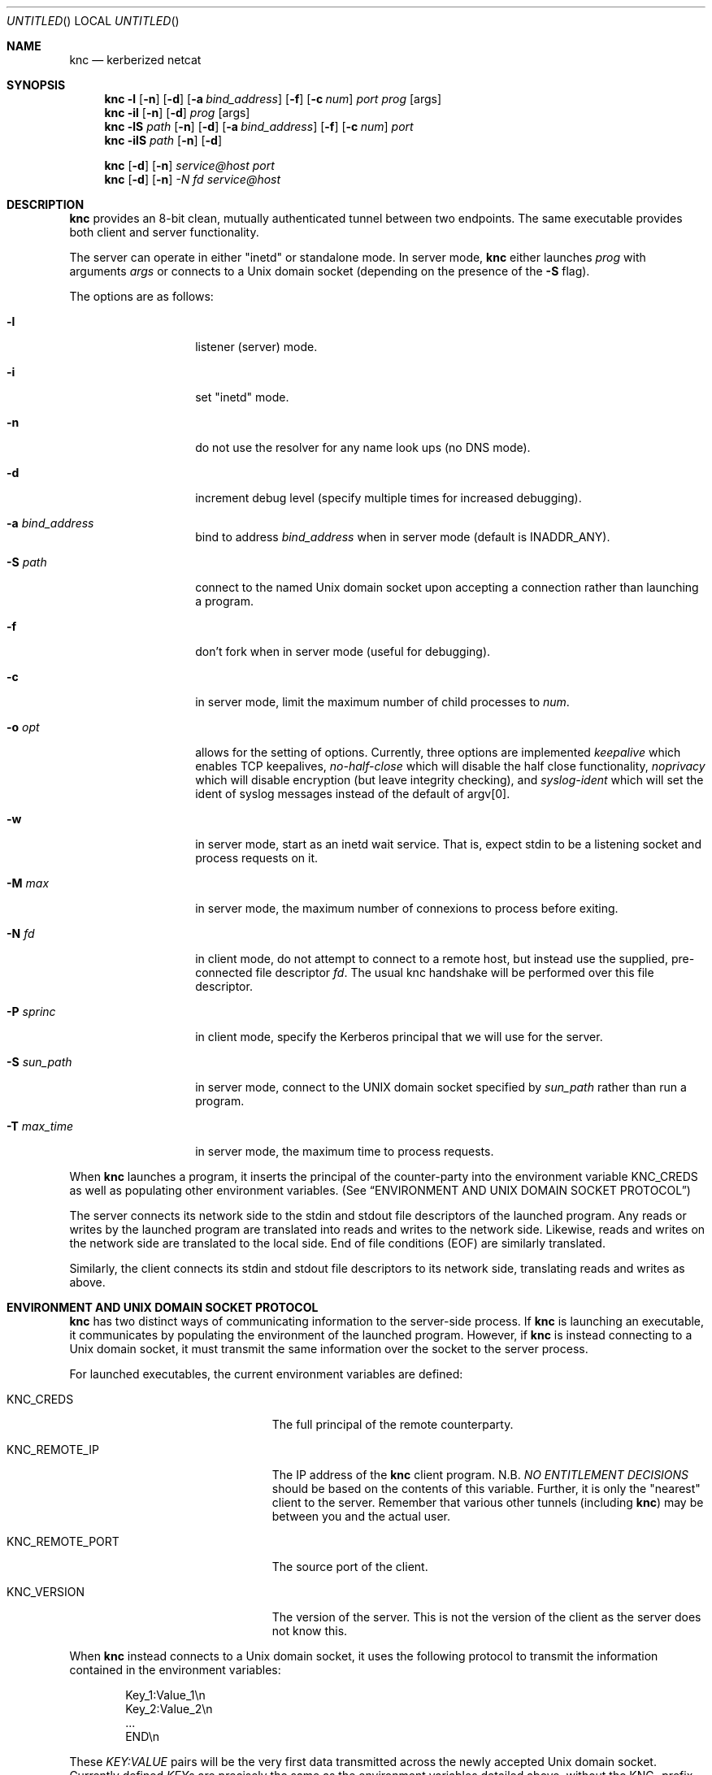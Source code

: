.\"	$Id: knc.1,v 1.6 2008/11/25 22:01:54 dowdes Exp $
.\"
.\" Copyright 2009  Morgan Stanley and Co. Incorporated
.\"
.\" Permission is hereby granted, free of charge, to any person obtaining
.\" a copy of this software and associated documentation files (the
.\" "Software"), to deal in the Software without restriction, including
.\" without limitation the rights to use, copy, modify, merge, publish,
.\" distribute, sublicense, and/or sell copies of the Software, and to
.\" permit persons to whom the Software is furnished to do so, subject
.\" to the following conditions:
.\"
.\" The above copyright notice and this permission notice shall be
.\" included in all copies or substantial portions of the Software.
.\"
.\" THE SOFTWARE IS PROVIDED "AS IS", WITHOUT WARRANTY OF ANY KIND,
.\" EXPRESS OR IMPLIED, INCLUDING BUT NOT LIMITED TO THE WARRANTIES OF
.\" MERCHANTABILITY, FITNESS FOR A PARTICULAR PURPOSE AND NONINFRINGEMENT.
.\" IN NO EVENT SHALL THE AUTHORS OR COPYRIGHT HOLDERS BE LIABLE FOR
.\" ANY CLAIM, DAMAGES OR OTHER LIABILITY, WHETHER IN AN ACTION OF
.\" CONTRACT, TORT OR OTHERWISE, ARISING FROM, OUT OF OR IN CONNECTION
.\" WITH THE SOFTWARE OR THE USE OR OTHER DEALINGS IN THE SOFTWARE.
.Dd July 24, 2007
.Os
.Dt KNC 1
.Sh NAME
.Nm knc
.Nd kerberized netcat
.Sh SYNOPSIS
.Bl -item
.It
.Nm
.Fl l
.Op Fl n
.Op Fl d
.Op Fl a Ar bind_address
.Op Fl f
.Op Fl c Ar num
.Ar port
.Ar prog
.Op args
.Nm
.Fl il
.Op Fl n
.Op Fl d
.Ar prog
.Op args
.Nm
.Fl lS
.Ar path
.Op Fl n
.Op Fl d
.Op Fl a Ar bind_address
.Op Fl f
.Op Fl c Ar num
.Ar port
.Nm
.Fl ilS
.Ar path
.Op Fl n
.Op Fl d
.It
.Nm
.Op Fl d
.Op Fl n
.Ar service@host
.Ar port
.Nm
.Op Fl d
.Op Fl n
.Ar -N Ar fd
.Ar service@host
.El
.Sh DESCRIPTION
.Nm
provides an 8-bit clean, mutually authenticated tunnel between two endpoints.
The same executable provides both client and server functionality.
.Pp
The server can operate in either "inetd" or standalone mode.  In server mode,
.Nm
either launches
.Ar prog
with arguments
.Ar args
or connects to a
.Ux
domain socket (depending on the presence of the
.Fl S
flag).
.Pp
The options are as follows:
.Bl -tag -width indentxxxxxx
.It Fl l
listener (server) mode.
.It Fl i
set "inetd" mode.
.It Fl n
do not use the resolver for any name look ups (no DNS mode).
.It Fl d
increment debug level (specify multiple times for increased debugging).
.It Fl a Ar bind_address
bind to address
.Ar bind_address
when in server mode (default is INADDR_ANY).
.It Fl S Ar path
connect to the named Unix domain socket upon accepting a connection rather
than launching a program.
.It Fl f
don't fork when in server mode (useful for debugging).
.It Fl c
in server mode, limit the maximum number of child processes to
.Ar num .
.It Fl o Ar opt
allows for the setting of options.
Currently, three options are implemented
.Ar keepalive
which enables TCP keepalives,
.Ar no-half-close
which will disable the half close functionality,
.Ar noprivacy
which will disable encryption (but leave integrity checking), and
.Ar syslog-ident
which will set the ident of syslog messages instead of the default of argv[0].
.It Fl w
in server mode, start as an inetd wait service.
That is, expect stdin to be a listening socket and process requests on it.
.It Fl M Ar max
in server mode, the maximum number of connexions to process before exiting.
.It Fl N Ar fd
in client mode, do not attempt to connect to a remote host, but instead
use the supplied, pre-connected file descriptor
.Ar fd \.
The usual knc handshake
will be performed over this file descriptor.
.It Fl P Ar sprinc
in client mode, specify the Kerberos principal that we will use for the
server.
.It Fl S Ar sun_path
in server mode, connect to the UNIX domain socket specified by
.Ar sun_path
rather than run a program.
.It Fl T Ar max_time
in server mode, the maximum time to process requests.
.El
.Pp
When
.Nm
launches a program, it inserts the principal of the counter-party into
the environment variable
.Ev KNC_CREDS
as well as populating other environment variables. (See
.Sx ENVIRONMENT AND UNIX DOMAIN SOCKET PROTOCOL )
.Pp
The server connects its network side to the stdin and stdout file descriptors
of the launched program.  Any reads or writes by the launched program are
translated into reads and writes to the network side.  Likewise, reads and
writes on the network side are translated to the local side.  End of file
conditions (EOF) are similarly translated.
.Pp
Similarly, the client connects its stdin and stdout file descriptors to its
network side, translating reads and writes as above.
.Sh ENVIRONMENT AND UNIX DOMAIN SOCKET PROTOCOL
.Nm
has two distinct ways of communicating information to the server-side
process.  If
.Nm
is launching an executable, it communicates by populating the environment
of the launched program.  However, if
.Nm
is instead connecting to a Unix domain socket, it must transmit the same
information over the socket to the server process.
.Pp
For launched executables, the current environment variables are defined:
.Bl -tag -width "KNC_REMOTE_PORT" -offset indent
.It Ev KNC_CREDS
The full principal of the remote counterparty.
.It Ev KNC_REMOTE_IP
The IP address of the
.Nm
client program.  N.B.
.Em NO ENTITLEMENT DECISIONS
should be based on the contents of this variable.  Further, it is only the
"nearest" client to the server.  Remember that various other tunnels (including
.Nm )
may be between you and the actual user.
.It Ev KNC_REMOTE_PORT
The source port of the client.
.It Ev KNC_VERSION
The version of the server.
This is not the version of the client as the server does not know this.
.El
.Pp
When
.Nm
instead connects to a
.Ux
domain socket, it uses the following protocol to transmit the information
contained in the environment variables:
.Bl -column "prot" -offset indent
\&Key_1:Value_1\\n
\&Key_2:Value_2\\n
\&\.\.\.
\&END\\n
.El
.Pp
These
.Em KEY:VALUE
pairs will be the very first data transmitted across the newly accepted
Unix domain socket.  Currently defined
.Em KEY Ns s
are precisely the same as the environment variables detailed above, without
the
.Ev KNC_
prefix.  (e.g.
.Em CREDS ,
.Em REMOTE_IP ,
etc.)
.Pp
The server application must parse this protocol until the
.Em END\en
indicator is seen.  The application is free to ignore any of the
.Em KEY:VALUE
pairs it sees.
.Pp
Once these have been transmitted,
.Nm
begins relaying data as normal.  No acknowledgement on the part of the
server application is required, and further, it is prohibited, as this will
be counted as part of the normal data stream.
.Sh SECURITY CONSIDERATIONS
Use of
.Nm
must be carefully considered in order to bring security benefits to your
application.  In particular, applications launched by
.Nm
which wish to trust the contents of
.Ev KNC_CREDS
must not allow themselves to be executed by any means other than
.Nm \.
One method of ensuring this is to cause the launched program to be owned
and executable only by a special-purpose uid which issues the
.Nm
command.
.Sh DETAILS AND APPLICATION CONSIDERATIONS
A typical
.Nm
deployment looks like the diagram below:
.Bd -literal
         A       B                         C       D
        -->     -->                       -->     -->
      client    knc    ... network ...    knc    server
        <--     <--                       <--     <--
         E       F                         G       H
.Ed
.Pp
.Nm
makes no assumptions about the protocol running over its connection.
In order to appeal to the widest application and protocol audience,
.Nm
will attempt to mimick the behavior of TCP sockets insofar as it is possible.
.Pp
Sockets have a property that most other types of file descriptors do not:
they can be
.Em "half closed"
-- meaning closed in only one direction.  This
is accomplished in the BSD sockets API by calling
.Xr shutdown 2 .
.Nm
passes
.Dv EOF
indications on to the "opposite" side by way of this call.
For example, if the server exits, or closes the socket
.Em [D,H] ,
this produces
and
.Dv EOF
condition on
.Em G
.Po but not
.Em C
-- writes to
.Em C
will get
.Dv EPIPE
.Pc .
This causes the server side
.Nm
to pass this
.Dv EOF
condition on to
.Em F
by way of
.Xr shutdown 2 .
The
.Dv EOF
condition on
.Em F
is now passed to
.Em E
by way of the client
.Nm
calling
.Xr shutdown 2 .
This produces an
.Dv EOF
condition on
.Em E ,
which the client application should see and respond to appropriately
(perhaps by calling
.Xr close 2
on
.Em [A,E]
)
This close of
.Em [A,E]
produces an
.Dv EOF
in the client side knc on
.Em B ,
which in turn calls
.Xr shutdown 2 ,
producing an
.Dv EOF
on the server side
.Nm
on
.Em C .
At this point, the server side
.Nm
knows communication is not possible in either direction and exits.
Similarly for the client side
.Nm
.Pp
The astute reader will point out that
.Em [A,E]
is not a socket in the general case, and that
.Xr shutdown 2
fails on non-sockets.  This is why
.Nm
.Em actually
invokes an internal routine
.Fn shutdown_or_close
which handles the non-socket case appropriately.
.Sh EXAMPLE
A simple loopback test can be performed by invoking the server as:
.Bd -literal -offset indent
$ KRB5_KTNAME=/etc/krb5.keytab knc -l 12345 /bin/cat
.Ed
.Pp
Next, invoke the client as:
.Bd -literal -offset indent
$ knc host@host_on_which_server_is_running 12345
.Ed
.Pp
.Sh SEE ALSO
.Xr nc 1 ,
.Xr gssapi 3 ,
.Xr kerberos 8 .
